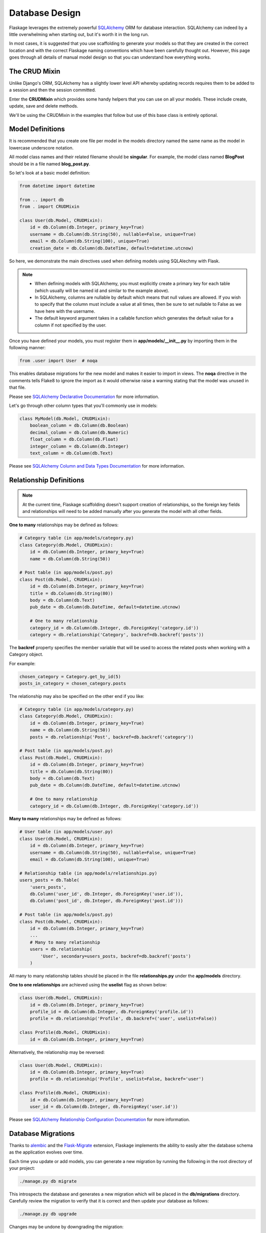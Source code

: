 .. _database_design:

Database Design
===============

Flaskage leverages the extremely powerful SQLAlchemy_ ORM for database
interaction.  SQLAlchemy can indeed by a little overwhelming when starting
out, but it's worth it in the long run.

In most cases, it is suggested that you use scaffolding to generate your models
so that they are created in the correct location and with the correct
Flaskage naming conventions which have been carefully thought out.  However,
this page goes through all details of manual model design so that you can
understand how everything works.

The CRUD Mixin
--------------

Unlike Django's ORM, SQLAlchemy has a slightly lower level API whereby updating
records requires them to be added to a session and then the session committed.

Enter the **CRUDMixin** which provides some handy helpers that you can use
on all your models.  These include create, update, save and delete methods.

We'll be using the CRUDMixin in the examples that follow but use of this base
class is entirely optional.

Model Definitions
-----------------

It is recommended that you create one file per model in the models directory
named the same name as the model in lowercase underscore notation.

All model class names and their related filename should be **singular**.  For
example, the model class named **BlogPost** should be in a file named
**blog_post.py**.

So let's look at a basic model definition:

.. code-block:: python

    from datetime import datetime

    from .. import db
    from . import CRUDMixin

    class User(db.Model, CRUDMixin):
        id = db.Column(db.Integer, primary_key=True)
        username = db.Column(db.String(50), nullable=False, unique=True)
        email = db.Column(db.String(100), unique=True)
        creation_date = db.Column(db.DateTime, default=datetime.utcnow)

So here, we demonstrate the main directives used when defining models using
SQLAlechmy with Flask.

.. note::

    - When defining models with SQLAlchemy, you must explicitly create a
      primary key for each table (which usually will be named id and similar to
      the example above).
    - In SQLAlchemy, columns are nullable by default which means that null
      values are allowed.  If you wish to specify that the column must include
      a value at all times, then be sure to set nullable to False as we have
      here with the username.
    - The default keyword argument takes in a callable function which generates
      the default value for a column if not specified by the user.

Once you have defined your models, you must register them in
**app/models/__init__.py** by importing them in the following manner:

.. code-block:: python

    from .user import User  # noqa

This enables database migrations for the new model and makes it easier to
import in views.  The **noqa** directive in the comments tells Flake8
to ignore the import as it would otherwise raise a warning stating that the
model was unused in that file.

Please see `SQLAlchemy Declarative Documentation`_ for more information.

Let's go through other column types that you'll commonly use in models:

.. code-block:: python

    class MyModel(db.Model, CRUDMixin):
        boolean_column = db.Column(db.Boolean)
        decimal_column = db.Column(db.Numeric)
        float_column = db.Column(db.Float)
        integer_column = db.Column(db.Integer)
        text_column = db.Column(db.Text)

Please see `SQLAlchemy Column and Data Types Documentation`_ for more
information.

Relationship Definitions
------------------------

.. note::

    At the current time, Flaskage scaffolding doesn't support creation of
    relationships, so the foreign key fields and relationships will need to be
    added manually after you generate the model with all other fields.

**One to many** relationships may be defined as follows:

.. code-block:: python

    # Category table (in app/models/category.py)
    class Category(db.Model, CRUDMixin):
        id = db.Column(db.Integer, primary_key=True)
        name = db.Column(db.String(50))

    # Post table (in app/models/post.py)
    class Post(db.Model, CRUDMixin):
        id = db.Column(db.Integer, primary_key=True)
        title = db.Column(db.String(80))
        body = db.Column(db.Text)
        pub_date = db.Column(db.DateTime, default=datetime.utcnow)

        # One to many relationship
        category_id = db.Column(db.Integer, db.ForeignKey('category.id'))
        category = db.relationship('Category', backref=db.backref('posts'))

The **backref** property specifies the member variable that will be used to
access the related posts when working with a Category object.

For example:

.. code-block:: python

    chosen_category = Category.get_by_id(5)
    posts_in_category = chosen_category.posts

The relationship may also be specified on the other end if you like:

.. code-block:: python

    # Category table (in app/models/category.py)
    class Category(db.Model, CRUDMixin):
        id = db.Column(db.Integer, primary_key=True)
        name = db.Column(db.String(50))
        posts = db.relationship('Post', backref=db.backref('category'))

    # Post table (in app/models/post.py)
    class Post(db.Model, CRUDMixin):
        id = db.Column(db.Integer, primary_key=True)
        title = db.Column(db.String(80))
        body = db.Column(db.Text)
        pub_date = db.Column(db.DateTime, default=datetime.utcnow)

        # One to many relationship
        category_id = db.Column(db.Integer, db.ForeignKey('category.id'))

**Many to many** relationships may be defined as follows:

.. code-block:: python

    # User table (in app/models/user.py)
    class User(db.Model, CRUDMixin):
        id = db.Column(db.Integer, primary_key=True)
        username = db.Column(db.String(50), nullable=False, unique=True)
        email = db.Column(db.String(100), unique=True)

    # Relationship table (in app/models/relationships.py)
    users_posts = db.Table(
        'users_posts',
        db.Column('user_id', db.Integer, db.ForeignKey('user.id')),
        db.Column('post_id', db.Integer, db.ForeignKey('post.id')))

    # Post table (in app/models/post.py)
    class Post(db.Model, CRUDMixin):
        id = db.Column(db.Integer, primary_key=True)
        ...
        # Many to many relationship
        users = db.relationship(
            'User', secondary=users_posts, backref=db.backref('posts')
        )

All many to many relationship tables should be placed in the file
**relationships.py** under the **app/models** directory.

**One to one relationships** are achieved using the **uselist** flag as shown
below:

.. code-block:: python

    class User(db.Model, CRUDMixin):
        id = db.Column(db.Integer, primary_key=True)
        profile_id = db.Column(db.Integer, db.ForeignKey('profile.id'))
        profile = db.relationship('Profile', db.backref=('user', uselist=False))

    class Profile(db.Model, CRUDMixin):
        id = db.Column(db.Integer, primary_key=True)

Alternatively, the relationship may be reversed:

.. code-block:: python

    class User(db.Model, CRUDMixin):
        id = db.Column(db.Integer, primary_key=True)
        profile = db.relationship('Profile', uselist=False, backref='user')

    class Profile(db.Model, CRUDMixin):
        id = db.Column(db.Integer, primary_key=True)
        user_id = db.Column(db.Integer, db.ForeignKey('user.id'))

Please see `SQLAlchemy Relationship Configuration Documentation`_ for more
information.

Database Migrations
-------------------

Thanks to alembic_ and the Flask-Migrate_ extension, Flaskage implements the
ability to easily alter the database schema as the application evolves over
time.

Each time you update or add models, you can generate a new migration by running
the following in the root directory of your project:

.. code-block:: bash

    ./manage.py db migrate

This introspects the database and generates a new migration which will be
placed in the **db/migrations** directory.  Carefully review the migration to
verify that it is correct and then update your database as follows:

.. code-block:: bash

    ./manage.py db upgrade

Changes may be undone by downgrading the migration:

.. code-block:: bash

    ./manage.py db downgrade

.. _SQLAlchemy: http://www.sqlalchemy.org/
.. _SQLAlchemy Declarative Documentation: http://docs.sqlalchemy.org/en/latest/orm/extensions/declarative.html
.. _SQLAlchemy Column and Data Types Documentation: http://docs.sqlalchemy.org/en/latest/core/types.html
.. _SQLAlchemy Relationship Configuration Documentation: http://docs.sqlalchemy.org/en/latest/orm/relationships.html
.. _alembic: https://pypi.python.org/pypi/alembic
.. _Flask-Migrate: https://github.com/miguelgrinberg/Flask-Migrate

